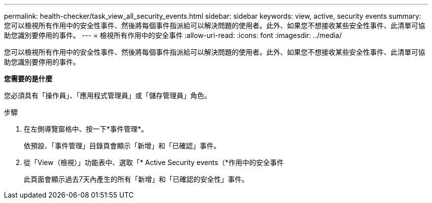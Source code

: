 ---
permalink: health-checker/task_view_all_security_events.html 
sidebar: sidebar 
keywords: view, active, security events 
summary: 您可以檢視所有作用中的安全性事件、然後將每個事件指派給可以解決問題的使用者。此外、如果您不想接收某些安全性事件、此清單可協助您識別要停用的事件。 
---
= 檢視所有作用中的安全事件
:allow-uri-read: 
:icons: font
:imagesdir: ../media/


[role="lead"]
您可以檢視所有作用中的安全性事件、然後將每個事件指派給可以解決問題的使用者。此外、如果您不想接收某些安全性事件、此清單可協助您識別要停用的事件。

*您需要的是什麼*

您必須具有「操作員」、「應用程式管理員」或「儲存管理員」角色。

.步驟
. 在左側導覽窗格中、按一下*事件管理*。
+
依預設、「事件管理」目錄頁會顯示「新增」和「已確認」事件。

. 從「View（檢視）」功能表中、選取「* Active Security events（*作用中的安全事件
+
此頁面會顯示過去7天內產生的所有「新增」和「已確認的安全性」事件。


